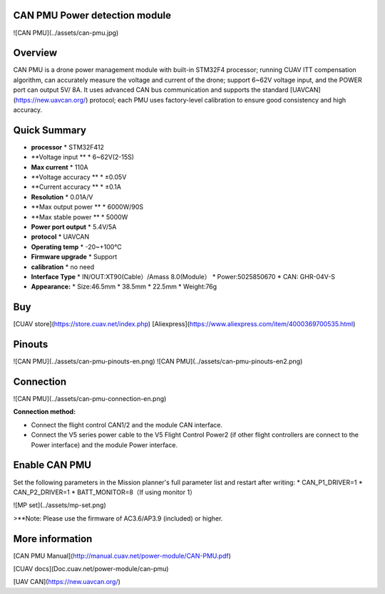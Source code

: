 .. _common-can-pmu:

==============================
CAN PMU Power detection module
==============================

![CAN PMU](../assets/can-pmu.jpg)

========
Overview
========

CAN PMU is a drone power management module with built-in STM32F4 processor; running CUAV ITT compensation algorithm, can accurately measure the voltage and current of the drone; support 6~62V voltage input, and the POWER port can output 5V/ 8A. It uses advanced CAN bus communication and supports the standard [UAVCAN](https://new.uavcan.org/) protocol; each PMU uses factory-level calibration to ensure good consistency and high accuracy.

=============
Quick Summary
=============

* **processor** 
  * STM32F412
* **Voltage input **
  * 6~62V\(2-15S\)
* **Max current** 
  * 110A
* **Voltage accuracy ** 
  * ±0.05V
* **Current accuracy **
  * ±0.1A
* **Resolution**
  * 0.01A/V
* **Max output power **
  * 6000W/90S
* **Max stable power **
  * 5000W
* **Power port output**
  * 5.4V/5A
* **protocol**
  * UAVCAN
* **Operating temp**
  * -20~+100℃
* **Firmware upgrade**
  * Support
* **calibration**
  * no need
* **Interface Type**
  * IN/OUT:XT90\(Cable）/Amass 8.0\(Module）
  * Power:5025850670
  * CAN: GHR-04V-S
* **Appearance:**
  * Size:46.5mm \* 38.5mm \* 22.5mm
  * Weight:76g

===
Buy
===

[CUAV store](https://store.cuav.net/index.php)
[Aliexpress](https://www.aliexpress.com/item/4000369700535.html)

=======
Pinouts
=======

![CAN PMU](../assets/can-pmu-pinouts-en.png)  
![CAN PMU](../assets/can-pmu-pinouts-en2.png)

==========
Connection
==========

![CAN PMU](../assets/can-pmu-connection-en.png)

**Connection method:**

* Connect the flight control CAN1/2 and the module CAN interface.
* Connect the V5 series power cable to the V5 Flight Control Power2 (if other flight controllers are connect to the Power interface) and the module Power  interface.

==============
Enable CAN PMU
==============

Set the following parameters in the Mission planner's full parameter list and restart after writing:
* CAN\_P1\_DRIVER=1 
* CAN\_P2\_DRIVER=1 
* BATT\_MONITOR=8（If using monitor 1）

![MP set](../assets/mp-set.png)

>**Note: Please use the firmware of AC3.6/AP3.9 (included) or higher.

================
More information
================

[CAN PMU Manual](http://manual.cuav.net/power-module/CAN-PMU.pdf)

[CUAV docs](Doc.cuav.net/power-module/can-pmu)

[UAV CAN](https://new.uavcan.org/)
